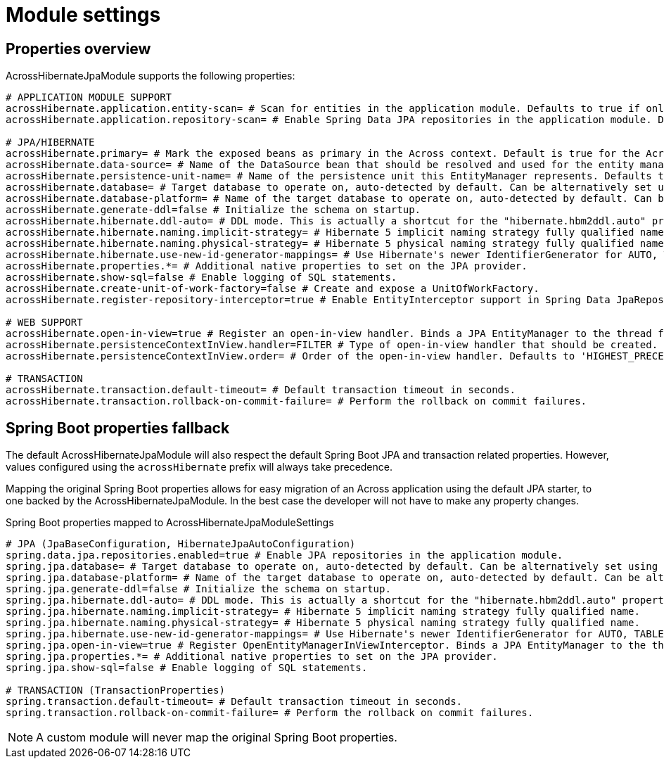 = Module settings

== Properties overview

AcrossHibernateJpaModule supports the following properties:
[source,properties]
----
# APPLICATION MODULE SUPPORT
acrossHibernate.application.entity-scan= # Scan for entities in the application module. Defaults to true if only one JPA module detected.
acrossHibernate.application.repository-scan= # Enable Spring Data JPA repositories in the application module. Defaults to true if only one JPA module detected.

# JPA/HIBERNATE
acrossHibernate.primary= # Mark the exposed beans as primary in the Across context. Default is true for the AcrossHibernateJpaModule or if only a single JPA module.
acrossHibernate.data-source= # Name of the DataSource bean that should be resolved and used for the entity manager.
acrossHibernate.persistence-unit-name= # Name of the persistence unit this EntityManager represents. Defaults to the module name.
acrossHibernate.database= # Target database to operate on, auto-detected by default. Can be alternatively set using the "databasePlatform" property.
acrossHibernate.database-platform= # Name of the target database to operate on, auto-detected by default. Can be alternatively set using the "Database" enum.
acrossHibernate.generate-ddl=false # Initialize the schema on startup.
acrossHibernate.hibernate.ddl-auto= # DDL mode. This is actually a shortcut for the "hibernate.hbm2ddl.auto" property. Default to "none".
acrossHibernate.hibernate.naming.implicit-strategy= # Hibernate 5 implicit naming strategy fully qualified name.
acrossHibernate.hibernate.naming.physical-strategy= # Hibernate 5 physical naming strategy fully qualified name.
acrossHibernate.hibernate.use-new-id-generator-mappings= # Use Hibernate's newer IdentifierGenerator for AUTO, TABLE and SEQUENCE.
acrossHibernate.properties.*= # Additional native properties to set on the JPA provider.
acrossHibernate.show-sql=false # Enable logging of SQL statements.
acrossHibernate.create-unit-of-work-factory=false # Create and expose a UnitOfWorkFactory.
acrossHibernate.register-repository-interceptor=true # Enable EntityInterceptor support in Spring Data JpaRepository implementations.

# WEB SUPPORT
acrossHibernate.open-in-view=true # Register an open-in-view handler. Binds a JPA EntityManager to the thread for the entire processing of the request.
acrossHibernate.persistenceContextInView.handler=FILTER # Type of open-in-view handler that should be created.
acrossHibernate.persistenceContextInView.order= # Order of the open-in-view handler. Defaults to 'HIGHEST_PRECEDENCE + 1'.

# TRANSACTION
acrossHibernate.transaction.default-timeout= # Default transaction timeout in seconds.
acrossHibernate.transaction.rollback-on-commit-failure= # Perform the rollback on commit failures.
----

== Spring Boot properties fallback
The default AcrossHibernateJpaModule will also respect the default Spring Boot JPA and transaction related properties.
However, values configured using the `acrossHibernate` prefix will always take precedence.

Mapping the original Spring Boot properties allows for easy migration of an Across application using the default JPA starter, to one backed by the AcrossHibernateJpaModule.
In the best case the developer will not have to make any property changes.

.Spring Boot properties mapped to AcrossHibernateJpaModuleSettings
[source,properties]
----
# JPA (JpaBaseConfiguration, HibernateJpaAutoConfiguration)
spring.data.jpa.repositories.enabled=true # Enable JPA repositories in the application module.
spring.jpa.database= # Target database to operate on, auto-detected by default. Can be alternatively set using the "databasePlatform" property.
spring.jpa.database-platform= # Name of the target database to operate on, auto-detected by default. Can be alternatively set using the "Database" enum.
spring.jpa.generate-ddl=false # Initialize the schema on startup.
spring.jpa.hibernate.ddl-auto= # DDL mode. This is actually a shortcut for the "hibernate.hbm2ddl.auto" property. Default to "none".
spring.jpa.hibernate.naming.implicit-strategy= # Hibernate 5 implicit naming strategy fully qualified name.
spring.jpa.hibernate.naming.physical-strategy= # Hibernate 5 physical naming strategy fully qualified name.
spring.jpa.hibernate.use-new-id-generator-mappings= # Use Hibernate's newer IdentifierGenerator for AUTO, TABLE and SEQUENCE.
spring.jpa.open-in-view=true # Register OpenEntityManagerInViewInterceptor. Binds a JPA EntityManager to the thread for the entire processing of the request.
spring.jpa.properties.*= # Additional native properties to set on the JPA provider.
spring.jpa.show-sql=false # Enable logging of SQL statements.

# TRANSACTION (TransactionProperties)
spring.transaction.default-timeout= # Default transaction timeout in seconds.
spring.transaction.rollback-on-commit-failure= # Perform the rollback on commit failures.
----

NOTE: A custom module will never map the original Spring Boot properties.
